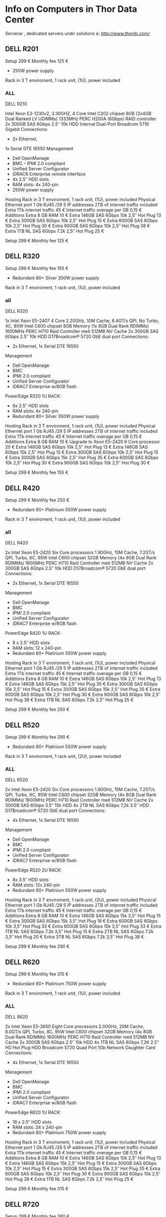 * Info on Computers in Thor Data Center
Serverar , dedicated servers undir solutions á:
http://www.thordc.com/
** DELL R201

Setup 299 €
Monthly fee 125 €
- 250W power supply
Rack in 3 T enviroment, 1 rack unit, (1U), power included 


*** ALL

DELL R210

Intel Xeon E3-1230v2, 3.30GHZ, 4 Core
Intel C202 chipset
8GB
(2x4GB Dual Ranked LV UDIMMs) 1333MHz
PERC H200A (6Gbps) RAID
controller
2x 300GB SAS 6Gbps 2.5″ 10k HDD
Internal Dual-Port Broadcom
5716 Gigabit
Connections:
- 2x Ethernet,
1x Serial DTE 16550
Management
- Dell OpenManage
- BMC – IPMI 2.0 compliant
- Unified Server Configurator
- iDRAC6 Enterprise remote interface
- 4x 2.5″ HDD slots
- RAM slots: 4x 240-pin
- 250W power supply
  
Hosting
Rack in 3 T enviroment, 1 rack unit, (1U), power included 
Physical Ethernet port 1 Gb RJ45 
/29 5 IP addresses 
2TB of internet traffic included 
Extra 1Tb internet traffic 45 €
Internet traffic overage per GB 0,15 €
Additions
Extra 8 GB RAM 10 €
Extra 146GB SAS 6Gbps 10k 2,5″ Hot Plug 13 €
Extra 300GB SAS 6Gbps 10k 2,5″ Hot Plug 15 €
Extra 600GB SAS 6Gbps 10k 2,5″ Hot Plug 30 €
Extra 900GB SAS 6Gbps 10k 2,5″ Hot Plug 38 €
Extra 1TB NL SAS 6Gbps 7.2k 2,5″ Hot Plug 25 €

Setup 299 €
Monthly fee 125 €



** DELL R320

Setup 299 €
Monthly fee 155 €
- Redundant 80+ Silver 350W power supply
Rack in 3 T enviroment, 1 rack unit, (1U), power included 


*** all

DELL R320

1x Intel Xeon E5-2407 4 Core
2.20GHz, 10M Cache, 6.4GT/s QPI, No Turbo, 4C, 80W
Intel C600 chipset
8GB Memory (1x 8GB Dual Rank RDIMMs) 1600MHz
PERC H710 Raid Controller með 512MB NV Cache
2x 300GB SAS 6Gbps 2.5″ 10k HDD
D17Broadcom® 5720 GbE dual port
Connections:
- 2x Ethernet, 1x Serial DTE 16550
Management
- Dell OpenManage
- BMC
- IPMI 2.0 compliant
- Unified Server Configurator
- iDRAC7 Enterprise w/8GB flash
PowerEdge R320 1U RACK:
- 8x 2.5″ HDD slots
- RAM slots: 4x 240-pin
- Redundant 80+ Silver 350W power supply
  
Hosting
Rack in 3 T enviroment, 1 rack unit, (1U), power included 
Physical Ethernet port 1 Gb RJ45 
/29 5 IP addresses 
2TB of internet traffic included 
Extra 1Tb internet traffic 45 €
Internet traffic overage per GB 0,15 €
Additions
Extra 8 GB RAM 10 €
Upgrade to Xeon E5-2420 6 Core processor 20 €
Extra 146GB SAS 6Gbps 10k 2,5″ Hot Plug 13 €
Extra 146GB SAS 6Gbps 15k 2,5″ Hot Plug 15 €
Extra 300GB SAS 6Gbps 10k 2,5″ Hot Plug 15 €
Extra 300GB SAS 6Gbps 15k 2,5″ Hot Plug 35 €
Extra 600GB SAS 6Gbps 10k 2,5″ Hot Plug 30 €
Extra 900GB SAS 6Gbps 10k 2,5″ Hot Plug 30 €

Setup 299 €
Monthly fee 155 €



** DELL R420

Setup 299 €
Monthly fee 250 €
- Redundant 80+ Platinium 550W power supply
Rack in 3 T enviroment, 1 rack unit, (1U), power included 


*** all

DELL R420

2x Intel Xeon E5-2420 Six Core processors
1.90GHz, 15M Cache, 7.2GT/s QPI, Turbo, 6C, 95W
Intel C600 chipset
32GB Memory (4x 8GB Dual Rank RDIMMs) 1600MHz
PERC H710 Raid Controller með 512MB NV Cache
2x 300GB SAS 6Gbps 2.5″ 10k HDD
D17Broadcom® 5720 GbE dual port
Connections:
- 2x Ethernet, 1x Serial DTE 16550
Management
- Dell OpenManage
- BMC
- IPMI 2.0 compliant
- Unified Server Configurator
- iDRAC7 Enterprise w/8GB flash
PowerEdge R420 1U RACK:
- 8 x 2.5″ HDD slots
- RAM slots: 12 x 240-pin
- Redundant 80+ Platinium 550W power supply
  
Hosting
Rack in 3 T enviroment, 1 rack unit, (1U), power included 
Physical Ethernet port 1 Gb RJ45 
/29 5 IP addresses 
2TB of internet traffic included 
Extra 1Tb internet traffic 45 €
Internet traffic overage per GB 0,15 €
Additions
Extra 8 GB RAM 10 €
Extra 146GB SAS 6Gbps 10k 2,5″ Hot Plug 13 €
Extra 146GB SAS 6Gbps 15k 2,5″ Hot Plug 35 €
Extra 300GB SAS 6Gbps 10k 2,5″ Hot Plug 15 €
Extra 300GB SAS 6Gbps 15k 2,5″ Hot Plug 35 €
Extra 600GB SAS 6Gbps 10k 2,5″ Hot Plug 30 €
Extra 900GB SAS 6Gbps 10k 2,5″ Hot Plug 38 €
Extra 1TB NL SAS 6Gbps 7.2k 2,5″ Hot Plug 25 €

Setup 299 €
Monthly fee 250 €



** DELL R520

Setup 299 €
Monthly fee 290 €
- Redundant 80+ Platinium 550W power supply
Rack in 3 T enviroment, 1 rack unit, (2U), power included 


*** ALL

DELL R520

2x Intel Xeon E5-2420 Six Core processors
1.90GHz, 15M Cache, 7.2GT/s QPI, Turbo, 6C, 95W
Intel C600 chipset
32GB Memory (4x 8GB Dual Rank RDIMMs) 1600MHz
PERC H710 Raid Controller með 512MB NV Cache
2x 300GB SAS 6Gbps 3.5″ 15k HDD
4x 2TB NL SAS 6Gbps 7,2k 3.5″ HDD
D17Broadcom® 5720 GbE dual port
Connections:
- 4x Ethernet, 1x Serial DTE 16550
Management
- Dell OpenManage
- BMC
- IPMI 2.0 compliant
- Unified Server Configurator
- iDRAC7 Enterprise w/8GB flash
PowerEdge R520 2U RACK:
- 8x 3.5″ HDD slots
- RAM slots: 12x 240-pin
- Redundant 80+ Platinium 550W power supply
  
Hosting
Rack in 3 T enviroment, 1 rack unit, (2U), power included 
Physical Ethernet port 1 Gb RJ45 
/29 5 IP addresses 
2TB of internet traffic included 
Extra 1Tb internet traffic 45 €
Internet traffic overage per GB 0,15 €
Additions
Extra 8 GB RAM 10 €
Extra 146GB SAS 6Gbps 15k 3,5″ Hot Plug 15 €
Extra 300GB SAS 6Gbps 15k 3,5″ Hot Plug 18 €
Extra 600GB SAS 6Gbps 10k 3,5″ Hot Plug 33 €
Extra 600GB SAS 6Gbps 15k 3,5″ Hot Plug 33 €
Extra 1TB NL SAS 6Gbps 7.2k 3,5″ Hot Plug 15 €
Extra 2TB NL SAS 6Gbps 7.2k 3,5″ Hot Plug 20 €
Extra 3TB NL SAS 6Gbps 7.2k 3,5″ Hot Plug 38 €

Setup 299 €
Monthly fee 290 €



** DELL R620

Setup 299 €
Monthly fee 315 €
- Redundant 80+ Platinium 750W power supply
Rack in 3 T enviroment, 1 rack unit, (1U), power included 


*** ALL

DELL R620

2x Intel Xeon E5-2650 Eight Core processors
2.00GHz, 20M Cache, 8.0GT/s QPI, Turbo, 8C, 95W
Intel C600 chipset
32GB Memory (4x 8GB Dual Rank RDIMMs) 1600MHz
PERC H710 Raid Controller með 512MB NV Cache
2x 300GB SAS 6Gbps 2.5″ 10k HDD
4x 1TB NL SAS 6Gbps 7,2K 2.5″ HD Hot Plug HDD
Broadcom 5720 Quad Port 1Gb Network Daughter Card
Connections:
- 4x Ethernet, 1x Serial DTE 16550
Management
- Dell OpenManage
- BMC
- IPMI 2.0 compliant
- Unified Server Configurator
- iDRAC7 Enterprise w/8GB flash
PowerEdge R620 1U RACK:
- 16 x 2.5″ HDD slots
- RAM slots: 24 x 240-pin
- Redundant 80+ Platinium 750W power supply
  
Hosting
Rack in 3 T enviroment, 1 rack unit, (1U), power included 
Physical Ethernet port 1 Gb RJ45 
/29 5 IP addresses 
2TB of internet traffic included 
Extra 1Tb internet traffic 45 €
Internet traffic overage per GB 0,15 €
Additions
Extra 8 GB RAM 10 €
Extra 146GB SAS 6Gbps 10k 2,5″ Hot Plug 13 €
Extra 146GB SAS 6Gbps 15k 2,5″ Hot Plug 15 €
Extra 300GB SAS 6Gbps 10k 2,5″ Hot Plug 15 €
Extra 300GB SAS 6Gbps 15k 2,5″ Hot Plug 35 €
Extra 600GB SAS 6Gbps 10k 2,5″ Hot Plug 30 €
Extra 900GB SAS 6Gbps 10k 2,5″ Hot Plug 38 €
Extra 1TB NL SAS 6Gbps 7.2k 2,5″ Hot Plug 25 €

Setup 299 €
Monthly fee 315 €



** DELL R720

Setup 299 €
Monthly fee 380 €
- Redundant 80+ Platinium 550W power supply
Rack in 3 T enviroment, 1 rack unit, (2U), power included 



*** all
DELL R720



2x Intel Xeon E5-2420 Six Core processors
1.90GHz, 15M Cache, 7.2GT/s QPI, Turbo, 6C, 95W
Intel C600 chipset
32GB Memory (4x 8GB Dual Rank RDIMMs) 1600MHz
PERC H710 Raid Controller með 512MB NV Cache
2x 300GB SAS 6Gbps 3.5″ 15k HDD
4x 2TB NL SAS 6Gbps 7,2k 3.5″ HDD
D17Broadcom® 5720 GbE dual port
Connections:
- 4x Ethernet, 1x Serial DTE 16550
Management
- Dell OpenManage
- BMC
- IPMI 2.0 compliant
- Unified Server Configurator
- iDRAC7 Enterprise w/8GB flash
PowerEdge R720 2U RACK:
- 8 x 3.5″ HDD slots
- 16 x 2.5″ HDD slots
- RAM slots: 24 x 240-pin
- Redundant 80+ Platinium 550W power supply
  
Hosting
Rack in 3 T enviroment, 1 rack unit, (2U), power included 
Physical Ethernet port 1 Gb RJ45 
/29 5 IP addresses 
2TB of internet traffic included 
Extra 1Tb internet traffic 45 €
Internet traffic overage per GB 0,15 €
Additions
Extra 8 GB RAM 10 €
Extra 146GB SAS 6Gbps 10k 2,5″ Hot Plug 13 €
Extra 146GB SAS 6Gbps 15k 2,5″ Hot Plug 15 €
Extra 300GB SAS 6Gbps 10k 2,5″ Hot Plug 15 €
Extra 300GB SAS 6Gbps 15k 2,5″ Hot Plug 35 €
Extra 600GB SAS 6Gbps 10k 2,5″ Hot Plug 30 €
Extra 900GB SAS 6Gbps 10k 2,5″ Hot Plug 38 €
Extra 1TB NL SAS 6Gbps 7.2k 2,5″ Hot Plug 25 €
Extra 146GB SAS 6Gbps 15k 3,5″ Hot Plug 15 €
Extra 300GB SAS 6Gbps 15k 3,5″ Hot Plug 18 €
Extra 600GB SAS 6Gbps 10k 3,5″ Hot Plug 33 €
Extra 600GB SAS 6Gbps 15k 3,5″ Hot Plug 33 €
Extra 1TB NL SAS 6Gbps 7.2k 3,5″ Hot Plug 15 €
Extra 2TB NL SAS 6Gbps 7.2k 3,5″ Hot Plug 20 €
Extra 3TB NL SAS 6Gbps 7.2k 3,5″ Hot Plug 38 €
Setup 299 €
Monthly fee 380 €




